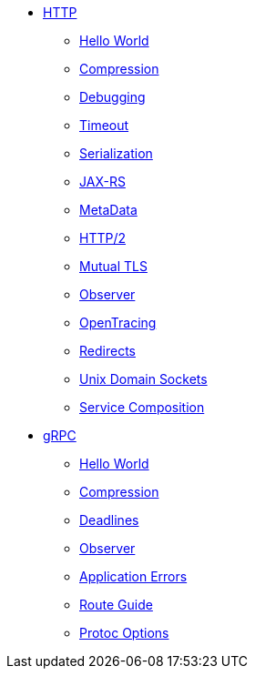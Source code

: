 
* xref:{page-version}@servicetalk-examples::http/index.adoc[HTTP]
** xref:{page-version}@servicetalk-examples::http/index.adoc#HelloWorld[Hello World]
** xref:{page-version}@servicetalk-examples::http/index.adoc#Compression[Compression]
** xref:{page-version}@servicetalk-examples::http/index.adoc#Debugging[Debugging]
** xref:{page-version}@servicetalk-examples::http/index.adoc#Timeout[Timeout]
** xref:{page-version}@servicetalk-examples::http/index.adoc#Serialization[Serialization]
** xref:{page-version}@servicetalk-examples::http/index.adoc#JAXRS[JAX-RS]
** xref:{page-version}@servicetalk-examples::http/index.adoc#MetaData[MetaData]
** xref:{page-version}@servicetalk-examples::http/index.adoc#HTTP2[HTTP/2]
** xref:{page-version}@servicetalk-examples::http/index.adoc#Mutual-TLS[Mutual TLS]
** xref:{page-version}@servicetalk-examples::http/index.adoc#Observer[Observer]
** xref:{page-version}@servicetalk-examples::http/index.adoc#OpenTracing[OpenTracing]
** xref:{page-version}@servicetalk-examples::http/index.adoc#Redirects[Redirects]
** xref:{page-version}@servicetalk-examples::http/index.adoc#uds[Unix Domain Sockets]
** xref:{page-version}@servicetalk-examples::http/service-composition.adoc[Service Composition]
* xref:{page-version}@servicetalk-examples::grpc/index.adoc[gRPC]
** xref:{page-version}@servicetalk-examples::grpc/index.adoc#HelloWorld[Hello World]
** xref:{page-version}@servicetalk-examples::grpc/index.adoc#Compression[Compression]
** xref:{page-version}@servicetalk-examples::grpc/index.adoc#Deadlines[Deadlines]
** xref:{page-version}@servicetalk-examples::grpc/index.adoc#Observer[Observer]
** xref:{page-version}@servicetalk-examples::grpc/index.adoc#errors[Application Errors]
** xref:{page-version}@servicetalk-examples::grpc/index.adoc#route-guide[Route Guide]
** xref:{page-version}@servicetalk-examples::grpc/index.adoc#protoc-options[Protoc Options]
